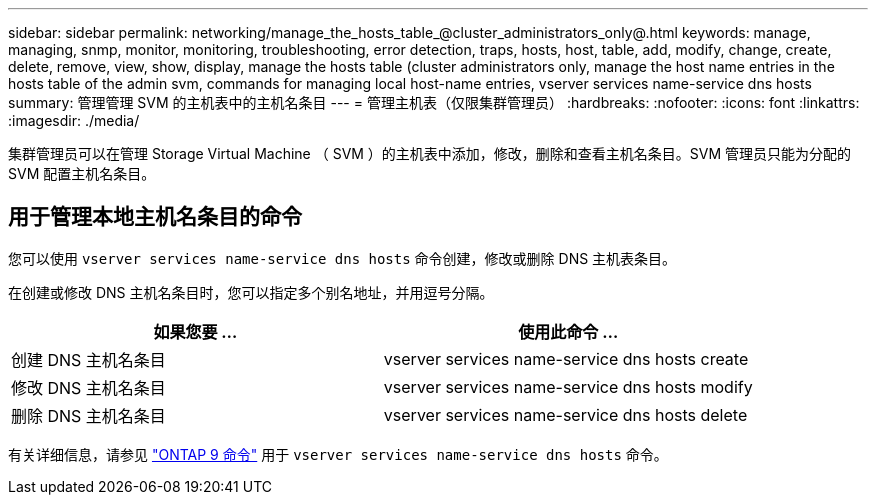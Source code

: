 ---
sidebar: sidebar 
permalink: networking/manage_the_hosts_table_@cluster_administrators_only@.html 
keywords: manage, managing, snmp, monitor, monitoring, troubleshooting, error detection, traps, hosts, host, table, add, modify, change, create, delete, remove, view, show, display, manage the hosts table (cluster administrators only, manage the host name entries in the hosts table of the admin svm, commands for managing local host-name entries, vserver services name-service dns hosts 
summary: 管理管理 SVM 的主机表中的主机名条目 
---
= 管理主机表（仅限集群管理员）
:hardbreaks:
:nofooter: 
:icons: font
:linkattrs: 
:imagesdir: ./media/


[role="lead"]
集群管理员可以在管理 Storage Virtual Machine （ SVM ）的主机表中添加，修改，删除和查看主机名条目。SVM 管理员只能为分配的 SVM 配置主机名条目。



== 用于管理本地主机名条目的命令

您可以使用 `vserver services name-service dns hosts` 命令创建，修改或删除 DNS 主机表条目。

在创建或修改 DNS 主机名条目时，您可以指定多个别名地址，并用逗号分隔。

[cols="2*"]
|===
| 如果您要 ... | 使用此命令 ... 


 a| 
创建 DNS 主机名条目
 a| 
vserver services name-service dns hosts create



 a| 
修改 DNS 主机名条目
 a| 
vserver services name-service dns hosts modify



 a| 
删除 DNS 主机名条目
 a| 
vserver services name-service dns hosts delete

|===
有关详细信息，请参见 http://docs.netapp.com/ontap-9/topic/com.netapp.doc.dot-cm-cmpr/GUID-5CB10C70-AC11-41C0-8C16-B4D0DF916E9B.html["ONTAP 9 命令"^] 用于 `vserver services name-service dns hosts` 命令。

